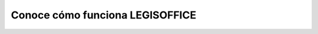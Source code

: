 Conoce cómo funciona LEGISOFFICE
================================

.. raw:: html

   <iframe width="560" height="315" src="https://www.youtube.com/embed/n7Cmh8AQFtI" title="YouTube video player" frameborder="0" allow="accelerometer; autoplay; clipboard-write; encrypted-media; gyroscope; picture-in-picture" allowfullscreen>

.. raw:: html

   </iframe>
